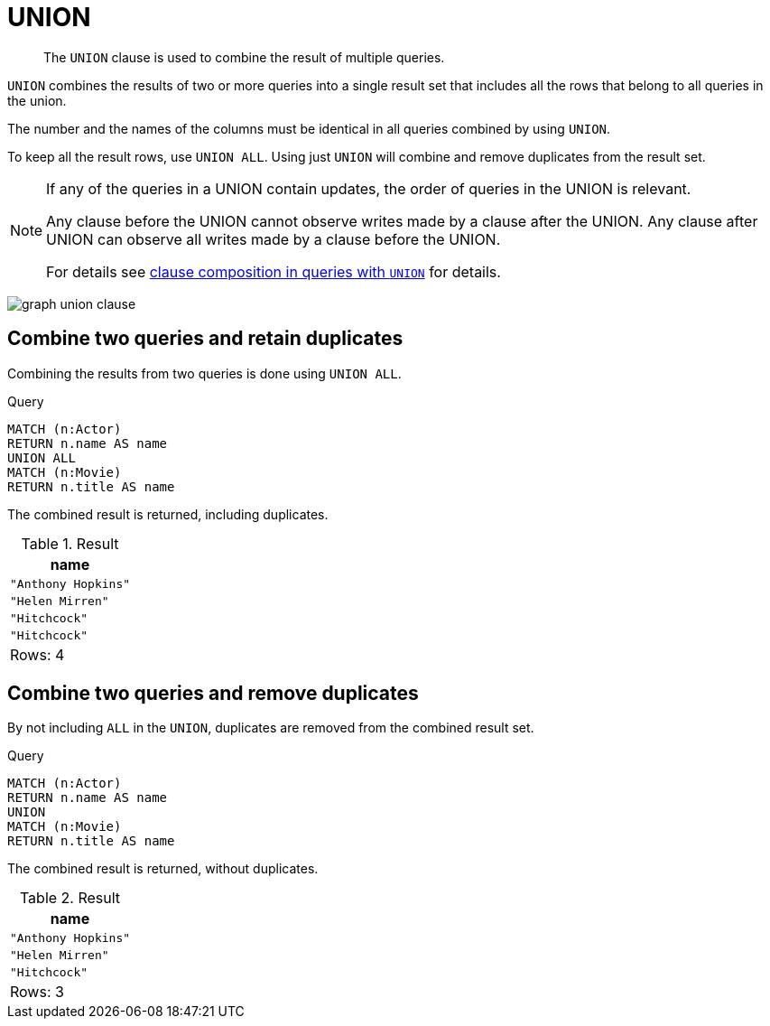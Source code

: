 :description: The `UNION` clause is used to combine the result of multiple queries.

[[query-union]]
= UNION

[abstract]
--
The `UNION` clause is used to combine the result of multiple queries.
--

`UNION` combines the results of two or more queries into a single result set that includes all the rows that belong to all queries in the union.

The number and the names of the columns must be identical in all queries combined by using `UNION`.

To keep all the result rows, use `UNION ALL`.
Using just `UNION` will combine and remove duplicates from the result set.

[NOTE]
====
If any of the queries in a UNION contain updates, the order of queries in the UNION is relevant.

Any clause before the UNION cannot observe writes made by a clause after the UNION.
Any clause after UNION can observe all writes made by a clause before the UNION.

For details see xref::introduction/clause_composition.adoc#cypher-clause-composition-union-queries[clause composition in queries with `UNION`] for details.
====

image:graph_union_clause.svg[]

////
[source, cypher, role=test-setup]
----
CREATE
  (ah:Actor {name: 'Anthony Hopkins'}),
  (hm:Actor {name: 'Helen Mirren'}),
  (hitchcock:Actor {name: 'Hitchcock'}),
  (hitchcockMovie:Movie {title: 'Hitchcock'}),
  (ah)-[:KNOWS]->(hm),
  (ah)-[:ACTS_IN]->(hitchcockMovie),
  (hm)-[:ACTS_IN]->(hitchcockMovie)
----
////


[[union-combine-queries-retain-duplicates]]
== Combine two queries and retain duplicates

Combining the results from two queries is done using `UNION ALL`.

.Query
[source, cypher]
----
MATCH (n:Actor)
RETURN n.name AS name
UNION ALL
MATCH (n:Movie)
RETURN n.title AS name
----

The combined result is returned, including duplicates.

.Result
[role="queryresult",options="header,footer",cols="1*<m"]
|===
| +name+
| +"Anthony Hopkins"+
| +"Helen Mirren"+
| +"Hitchcock"+
| +"Hitchcock"+
1+d|Rows: 4
|===


[[union-combine-queries-remove-duplicates]]
== Combine two queries and remove duplicates

By not including `ALL` in the `UNION`, duplicates are removed from the combined result set.

.Query
[source, cypher]
----
MATCH (n:Actor)
RETURN n.name AS name
UNION
MATCH (n:Movie)
RETURN n.title AS name
----

The combined result is returned, without duplicates.

.Result
[role="queryresult",options="header,footer",cols="1*<m"]
|===
| +name+
| +"Anthony Hopkins"+
| +"Helen Mirren"+
| +"Hitchcock"+
1+d|Rows: 3
|===

